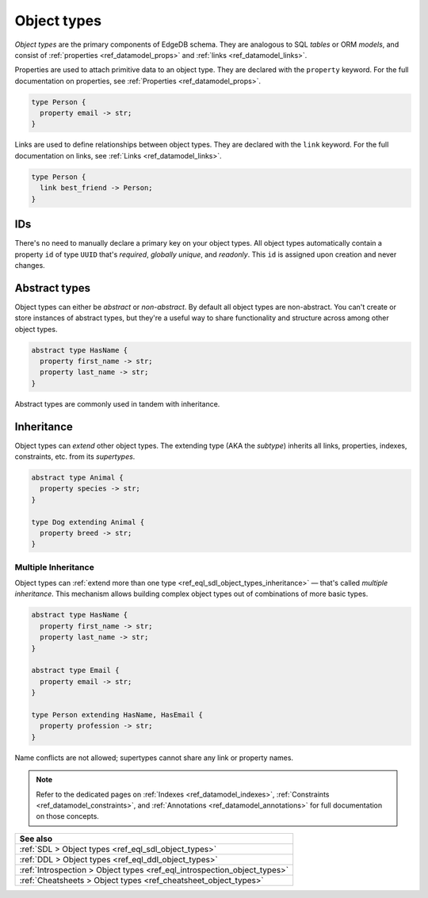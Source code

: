 .. _ref_datamodel_object_types:

============
Object types
============


*Object types* are the primary components of EdgeDB schema. They are analogous
to SQL *tables* or ORM *models*, and consist of :ref:`properties
<ref_datamodel_props>` and :ref:`links <ref_datamodel_links>`.

.. Properties
.. ----------

Properties are used to attach primitive data to an object type. They are
declared with the ``property`` keyword. For the full documentation on
properties, see :ref:`Properties <ref_datamodel_props>`.

.. code-block:: sdl

  type Person {
    property email -> str;
  }

Links are used to define relationships between object types. They are declared
with the ``link`` keyword. For the full documentation on links, see :ref:`Links
<ref_datamodel_links>`.

.. code-block:: sdl

  type Person {
    link best_friend -> Person;
  }


IDs
---

There's no need to manually declare a primary key on your object types. All
object types automatically contain a property ``id`` of type ``UUID`` that's
*required*, *globally unique*, and *readonly*. This ``id`` is assigned upon
creation and never changes.

Abstract types
--------------

Object types can either be *abstract* or *non-abstract*. By default all object
types are non-abstract. You can't create or store instances of abstract types,
but they're a useful way to share functionality and structure across among
other object types.

.. code-block:: sdl

  abstract type HasName {
    property first_name -> str;
    property last_name -> str;
  }

Abstract types are commonly used in tandem with inheritance.

.. _ref_datamodel_objects_inheritance:

Inheritance
-----------

Object types can *extend* other object types. The extending type (AKA the
*subtype*) inherits all links, properties, indexes, constraints, etc. from its
*supertypes*.

.. code-block:: sdl

  abstract type Animal {
    property species -> str;
  }

  type Dog extending Animal {
    property breed -> str;
  }

.. _ref_datamodel_objects_multiple_inheritance:

Multiple Inheritance
^^^^^^^^^^^^^^^^^^^^

Object types can :ref:`extend more
than one type <ref_eql_sdl_object_types_inheritance>` — that's called
*multiple inheritance*. This mechanism allows building complex object
types out of combinations of more basic types.

.. code-block:: sdl

  abstract type HasName {
    property first_name -> str;
    property last_name -> str;
  }

  abstract type Email {
    property email -> str;
  }

  type Person extending HasName, HasEmail {
    property profession -> str;
  }

Name conflicts are not allowed; supertypes cannot share any link or property
names.


.. note::

  Refer to the dedicated pages on :ref:`Indexes <ref_datamodel_indexes>`,
  :ref:`Constraints <ref_datamodel_constraints>`, and :ref:`Annotations
  <ref_datamodel_annotations>` for full documentation on those concepts.

.. list-table::
  :class: seealso

  * - **See also**
  * - :ref:`SDL > Object types <ref_eql_sdl_object_types>`
  * - :ref:`DDL > Object types <ref_eql_ddl_object_types>`
  * - :ref:`Introspection > Object types <ref_eql_introspection_object_types>`
  * - :ref:`Cheatsheets > Object types <ref_cheatsheet_object_types>`
